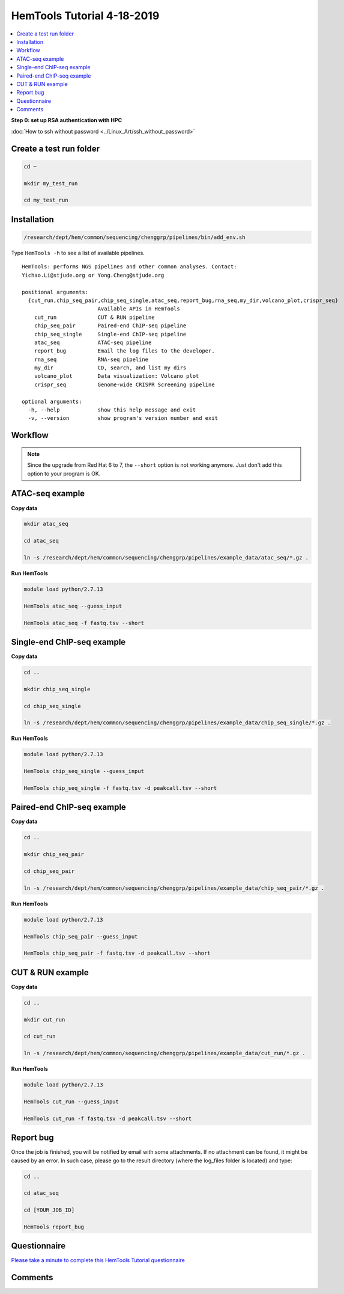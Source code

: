 HemTools Tutorial 4-18-2019
===========================

.. contents::
    :local:

**Step 0: set up RSA authentication with HPC**

:doc:`How to ssh without password <../Linux_Art/ssh_without_password>`


Create a test run folder
^^^^^^^^^^^^^^^^^^^^^^^^

.. code:: bash

    cd ~

    mkdir my_test_run

    cd my_test_run

Installation
^^^^^^^^^^^^

.. code:: bash

    /research/dept/hem/common/sequencing/chenggrp/pipelines/bin/add_env.sh

Type ``HemTools -h`` to see a list of available pipelines.

.. highlight:: none

:: 

    HemTools: performs NGS pipelines and other common analyses. Contact:
    Yichao.Li@stjude.org or Yong.Cheng@stjude.org

    positional arguments:
      {cut_run,chip_seq_pair,chip_seq_single,atac_seq,report_bug,rna_seq,my_dir,volcano_plot,crispr_seq}
                            Available APIs in HemTools
        cut_run             CUT & RUN pipeline
        chip_seq_pair       Paired-end ChIP-seq pipeline
        chip_seq_single     Single-end ChIP-seq pipeline
        atac_seq            ATAC-seq pipeline
        report_bug          Email the log files to the developer.
        rna_seq             RNA-seq pipeline
        my_dir              CD, search, and list my dirs
        volcano_plot        Data visualization: Volcano plot
        crispr_seq          Genome-wide CRISPR Screening pipeline

    optional arguments:
      -h, --help            show this help message and exit
      -v, --version         show program's version number and exit

Workflow
^^^^^^^^

.. image:: ../../images/workflow.png      

.. note:: Since the upgrade from Red Hat 6 to 7, the ``--short`` option is not working anymore. Just don't add this option to your program is OK.

ATAC-seq example
^^^^^^^^^^^^^^^^

**Copy data**

.. code:: bash

    mkdir atac_seq

    cd atac_seq

    ln -s /research/dept/hem/common/sequencing/chenggrp/pipelines/example_data/atac_seq/*.gz .

**Run HemTools**

.. code:: bash

    module load python/2.7.13

    HemTools atac_seq --guess_input

    HemTools atac_seq -f fastq.tsv --short



Single-end ChIP-seq example
^^^^^^^^^^^^^^^^^^^^^^^^^^^

**Copy data**

.. code:: bash

    cd ..

    mkdir chip_seq_single

    cd chip_seq_single

    ln -s /research/dept/hem/common/sequencing/chenggrp/pipelines/example_data/chip_seq_single/*.gz .

**Run HemTools**

.. code:: bash

    module load python/2.7.13

    HemTools chip_seq_single --guess_input

    HemTools chip_seq_single -f fastq.tsv -d peakcall.tsv --short


Paired-end ChIP-seq example
^^^^^^^^^^^^^^^^^^^^^^^^^^^

**Copy data**

.. code:: bash

    cd ..

    mkdir chip_seq_pair

    cd chip_seq_pair

    ln -s /research/dept/hem/common/sequencing/chenggrp/pipelines/example_data/chip_seq_pair/*.gz .

**Run HemTools**

.. code:: bash

    module load python/2.7.13

    HemTools chip_seq_pair --guess_input

    HemTools chip_seq_pair -f fastq.tsv -d peakcall.tsv --short

CUT & RUN example
^^^^^^^^^^^^^^^^^^^^^^^^^^^

**Copy data**

.. code:: bash

    cd ..

    mkdir cut_run

    cd cut_run

    ln -s /research/dept/hem/common/sequencing/chenggrp/pipelines/example_data/cut_run/*.gz .

**Run HemTools**

.. code:: bash

    module load python/2.7.13

    HemTools cut_run --guess_input

    HemTools cut_run -f fastq.tsv -d peakcall.tsv --short


Report bug
^^^^^^^^^^

Once the job is finished, you will be notified by email with some attachments.  If no attachment can be found, it might be caused by an error. In such case, please go to the result directory (where the log_files folder is located) and type: 

.. code:: bash

    cd ..

    cd atac_seq

    cd [YOUR_JOB_ID]

    HemTools report_bug


Questionnaire
^^^^^^^^^^^^^

`Please take a minute to complete this HemTools Tutorial questionnaire <https://docs.google.com/forms/d/e/1FAIpQLScDQkV2mMnSXtd-WsxpZhPcGMcqOT7W75Lkb6D1AMWDUPY77g/viewform?usp=pp_url>`_


Comments
^^^^^^^^

.. disqus::
    :disqus_identifier: NGS_pipelines



